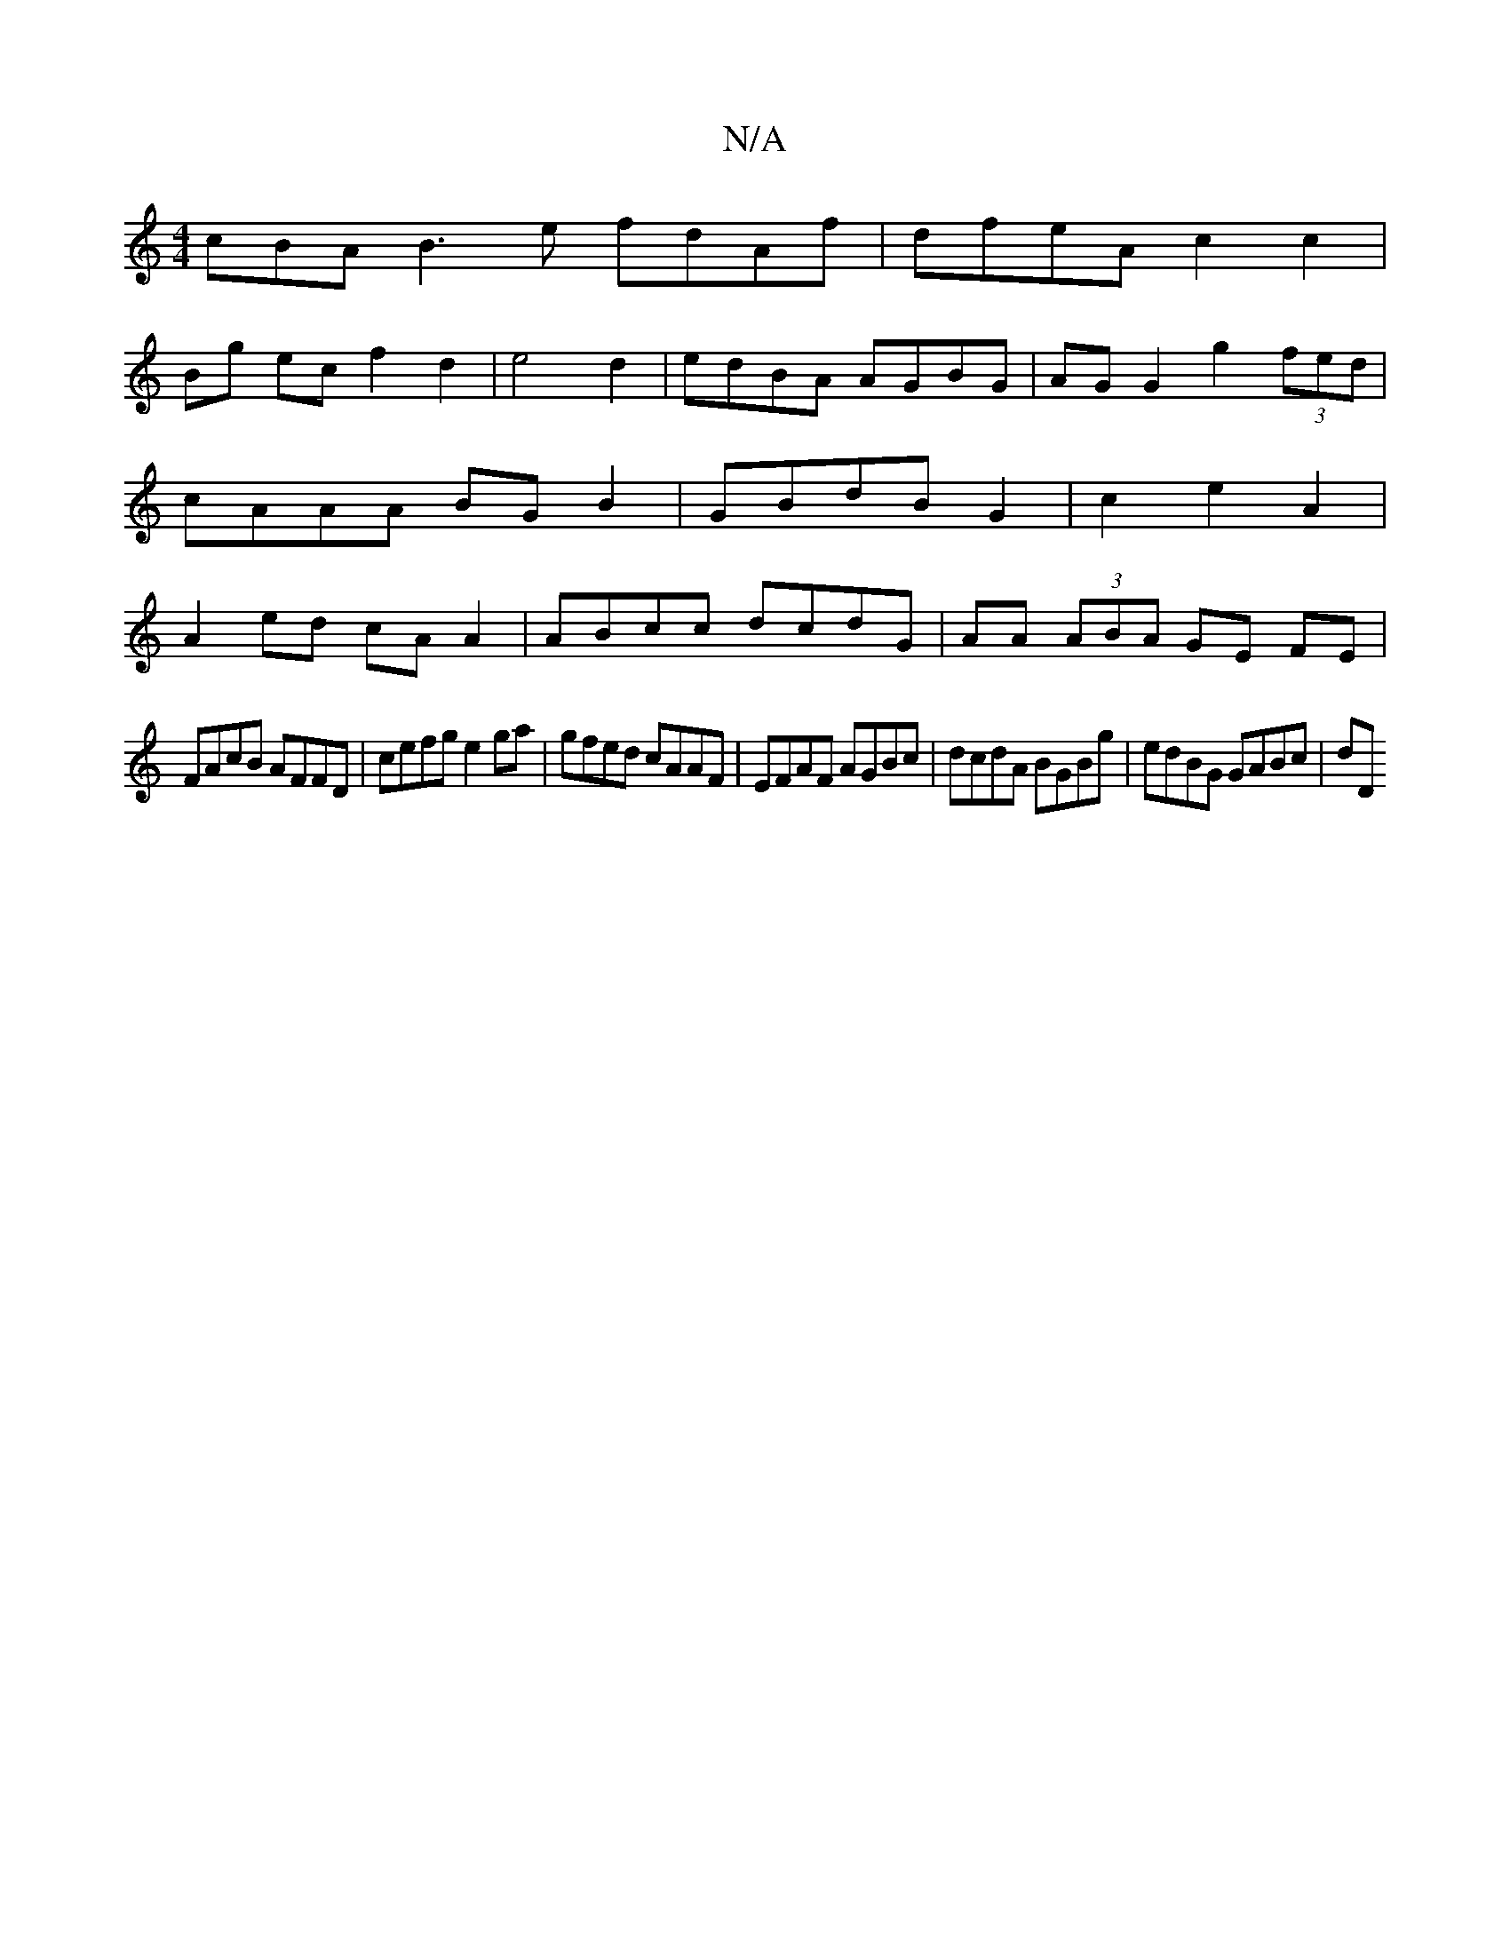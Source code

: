 X:1
T:N/A
M:4/4
R:N/A
K:Cmajor
cBA B3e fdAf|dfeA c2 c2|
Bg ec f2 d2|e4 d2|edBA AGBG|AG G2 g2 (3fed|cAAA BGB2|GBdB G2|c2 e2 A2 | A2 ed cA A2|ABcc dcdG|AA (3ABA GE FE|
FAcB AFFD|cefg e2ga|gfed cAAF|EFAF AGBc|dcdA BGBg|edBG GABc|dD (3